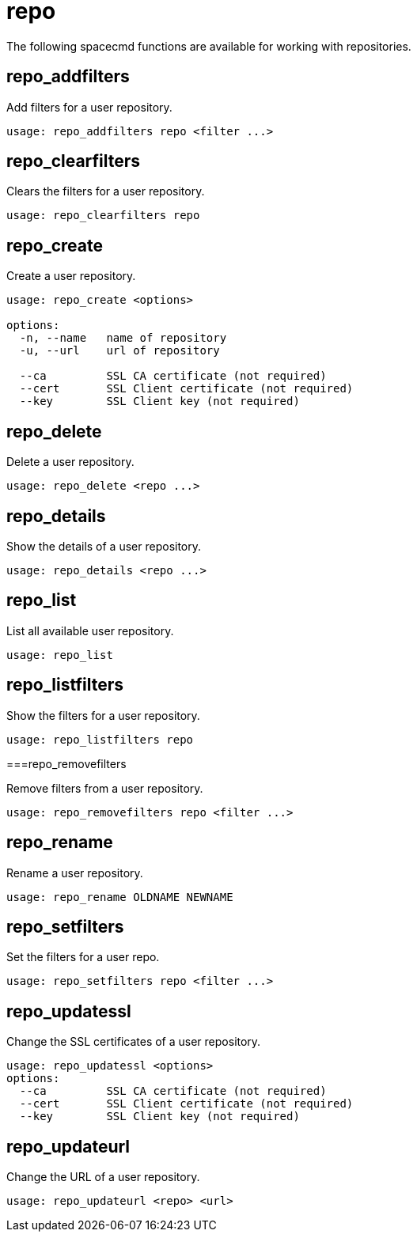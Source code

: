 [[ref-spacecmd-repo]]
= repo

The following spacecmd functions are available for working with repositories.



== repo_addfilters

Add filters for a user repository.

[source]
----
usage: repo_addfilters repo <filter ...>
----



== repo_clearfilters

Clears the filters for a user repository.

[source]
----
usage: repo_clearfilters repo
----



== repo_create

Create a user repository.

[source]
----
usage: repo_create <options>

options:
  -n, --name   name of repository
  -u, --url    url of repository

  --ca         SSL CA certificate (not required)
  --cert       SSL Client certificate (not required)
  --key        SSL Client key (not required)
----



== repo_delete

Delete a user repository.

[source]
----
usage: repo_delete <repo ...>
----



== repo_details

Show the details of a user repository.

[source]
----
usage: repo_details <repo ...>
----



== repo_list

List all available user repository.

[source]
----
usage: repo_list
----



== repo_listfilters

Show the filters for a user repository.

[source]
----
usage: repo_listfilters repo
----



===repo_removefilters

Remove filters from a user repository.

[source]
----
usage: repo_removefilters repo <filter ...>
----



== repo_rename

Rename a user repository.

[source]
----
usage: repo_rename OLDNAME NEWNAME
----



== repo_setfilters

Set the filters for a user repo.

[source]
----
usage: repo_setfilters repo <filter ...>
----



== repo_updatessl

Change the SSL certificates of a user repository.

[source]
----
usage: repo_updatessl <options>
options:
  --ca         SSL CA certificate (not required)
  --cert       SSL Client certificate (not required)
  --key        SSL Client key (not required)
----



== repo_updateurl

Change the URL of a user repository.

[source]
----
usage: repo_updateurl <repo> <url>
----
